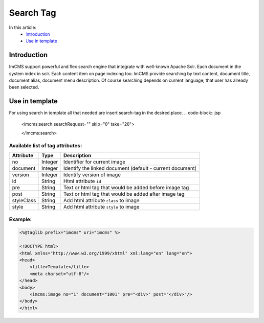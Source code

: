 Search Tag
==========


In this article:
    - `Introduction`_
    - `Use in template`_


Introduction
------------
ImCMS support powerful and flex search engine that integrate with well-known Apache Solr. Each document in the system index in solr.
Each content item on page indexing too: ImCMS provide searching by text content, document title, document alias, document menu description. Of course searching
depends on current language, that user has already been selected.


Use in template
---------------

For using search in template all that needed are insert search-tag in the desired place.
.. code-block:: jsp

    <imcms:search searchRequest="" skip="0" take="20">

    </imcms:search>


Available list of tag attributes:
"""""""""""""""""""""""""""""""""

+--------------------+--------------+--------------------------------------------------+
| Attribute          | Type         | Description                                      |
+====================+==============+==================================================+
| no                 | Integer      | Identifier for current image                     |
+--------------------+--------------+--------------------------------------------------+
| document           | Integer      | Identify the linked document (default            |
|                    |              | - current document)                              |
+--------------------+--------------+--------------------------------------------------+
| version            | Integer      | Identify version of image                        |
+--------------------+--------------+--------------------------------------------------+
| id                 | String       | Html attribute ``id``                            |
+--------------------+--------------+--------------------------------------------------+
| pre                | String       | Text or html tag that would be added before      |
|                    |              | image tag                                        |
+--------------------+--------------+--------------------------------------------------+
| post               | String       | Text or html tag that would be added after image |
|                    |              | tag                                              |
+--------------------+--------------+--------------------------------------------------+
| styleClass         | String       | Add html attribute ``class`` to image            |
+--------------------+--------------+--------------------------------------------------+
| style              | String       | Add html attribute ``style`` to image            |
+--------------------+--------------+--------------------------------------------------+

Example:
""""""""
.. code-block:: jsp

    <%@taglib prefix="imcms" uri="imcms" %>

    <!DOCTYPE html>
    <html xmlns="http://www.w3.org/1999/xhtml" xml:lang="en" lang="en">
    <head>
        <title>Template</title>
        <meta charset="utf-8"/>
    </head>
    <body>
        <imcms:image no="1" document="1001" pre="<div>" post="</div>"/>
    </body>
    </html>









